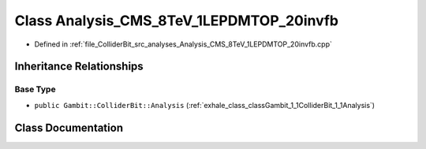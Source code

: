 .. _exhale_class_classGambit_1_1ColliderBit_1_1Analysis__CMS__8TeV__1LEPDMTOP__20invfb:

Class Analysis_CMS_8TeV_1LEPDMTOP_20invfb
=========================================

- Defined in :ref:`file_ColliderBit_src_analyses_Analysis_CMS_8TeV_1LEPDMTOP_20invfb.cpp`


Inheritance Relationships
-------------------------

Base Type
*********

- ``public Gambit::ColliderBit::Analysis`` (:ref:`exhale_class_classGambit_1_1ColliderBit_1_1Analysis`)


Class Documentation
-------------------


.. doxygenclass:: Gambit::ColliderBit::Analysis_CMS_8TeV_1LEPDMTOP_20invfb
   :project: GAMBIT
   :members:
   :protected-members:
   :undoc-members: